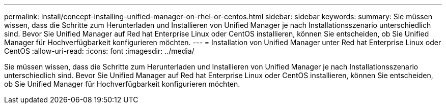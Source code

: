 ---
permalink: install/concept-installing-unified-manager-on-rhel-or-centos.html 
sidebar: sidebar 
keywords:  
summary: Sie müssen wissen, dass die Schritte zum Herunterladen und Installieren von Unified Manager je nach Installationsszenario unterschiedlich sind. Bevor Sie Unified Manager auf Red hat Enterprise Linux oder CentOS installieren, können Sie entscheiden, ob Sie Unified Manager für Hochverfügbarkeit konfigurieren möchten. 
---
= Installation von Unified Manager unter Red hat Enterprise Linux oder CentOS
:allow-uri-read: 
:icons: font
:imagesdir: ../media/


[role="lead"]
Sie müssen wissen, dass die Schritte zum Herunterladen und Installieren von Unified Manager je nach Installationsszenario unterschiedlich sind. Bevor Sie Unified Manager auf Red hat Enterprise Linux oder CentOS installieren, können Sie entscheiden, ob Sie Unified Manager für Hochverfügbarkeit konfigurieren möchten.
